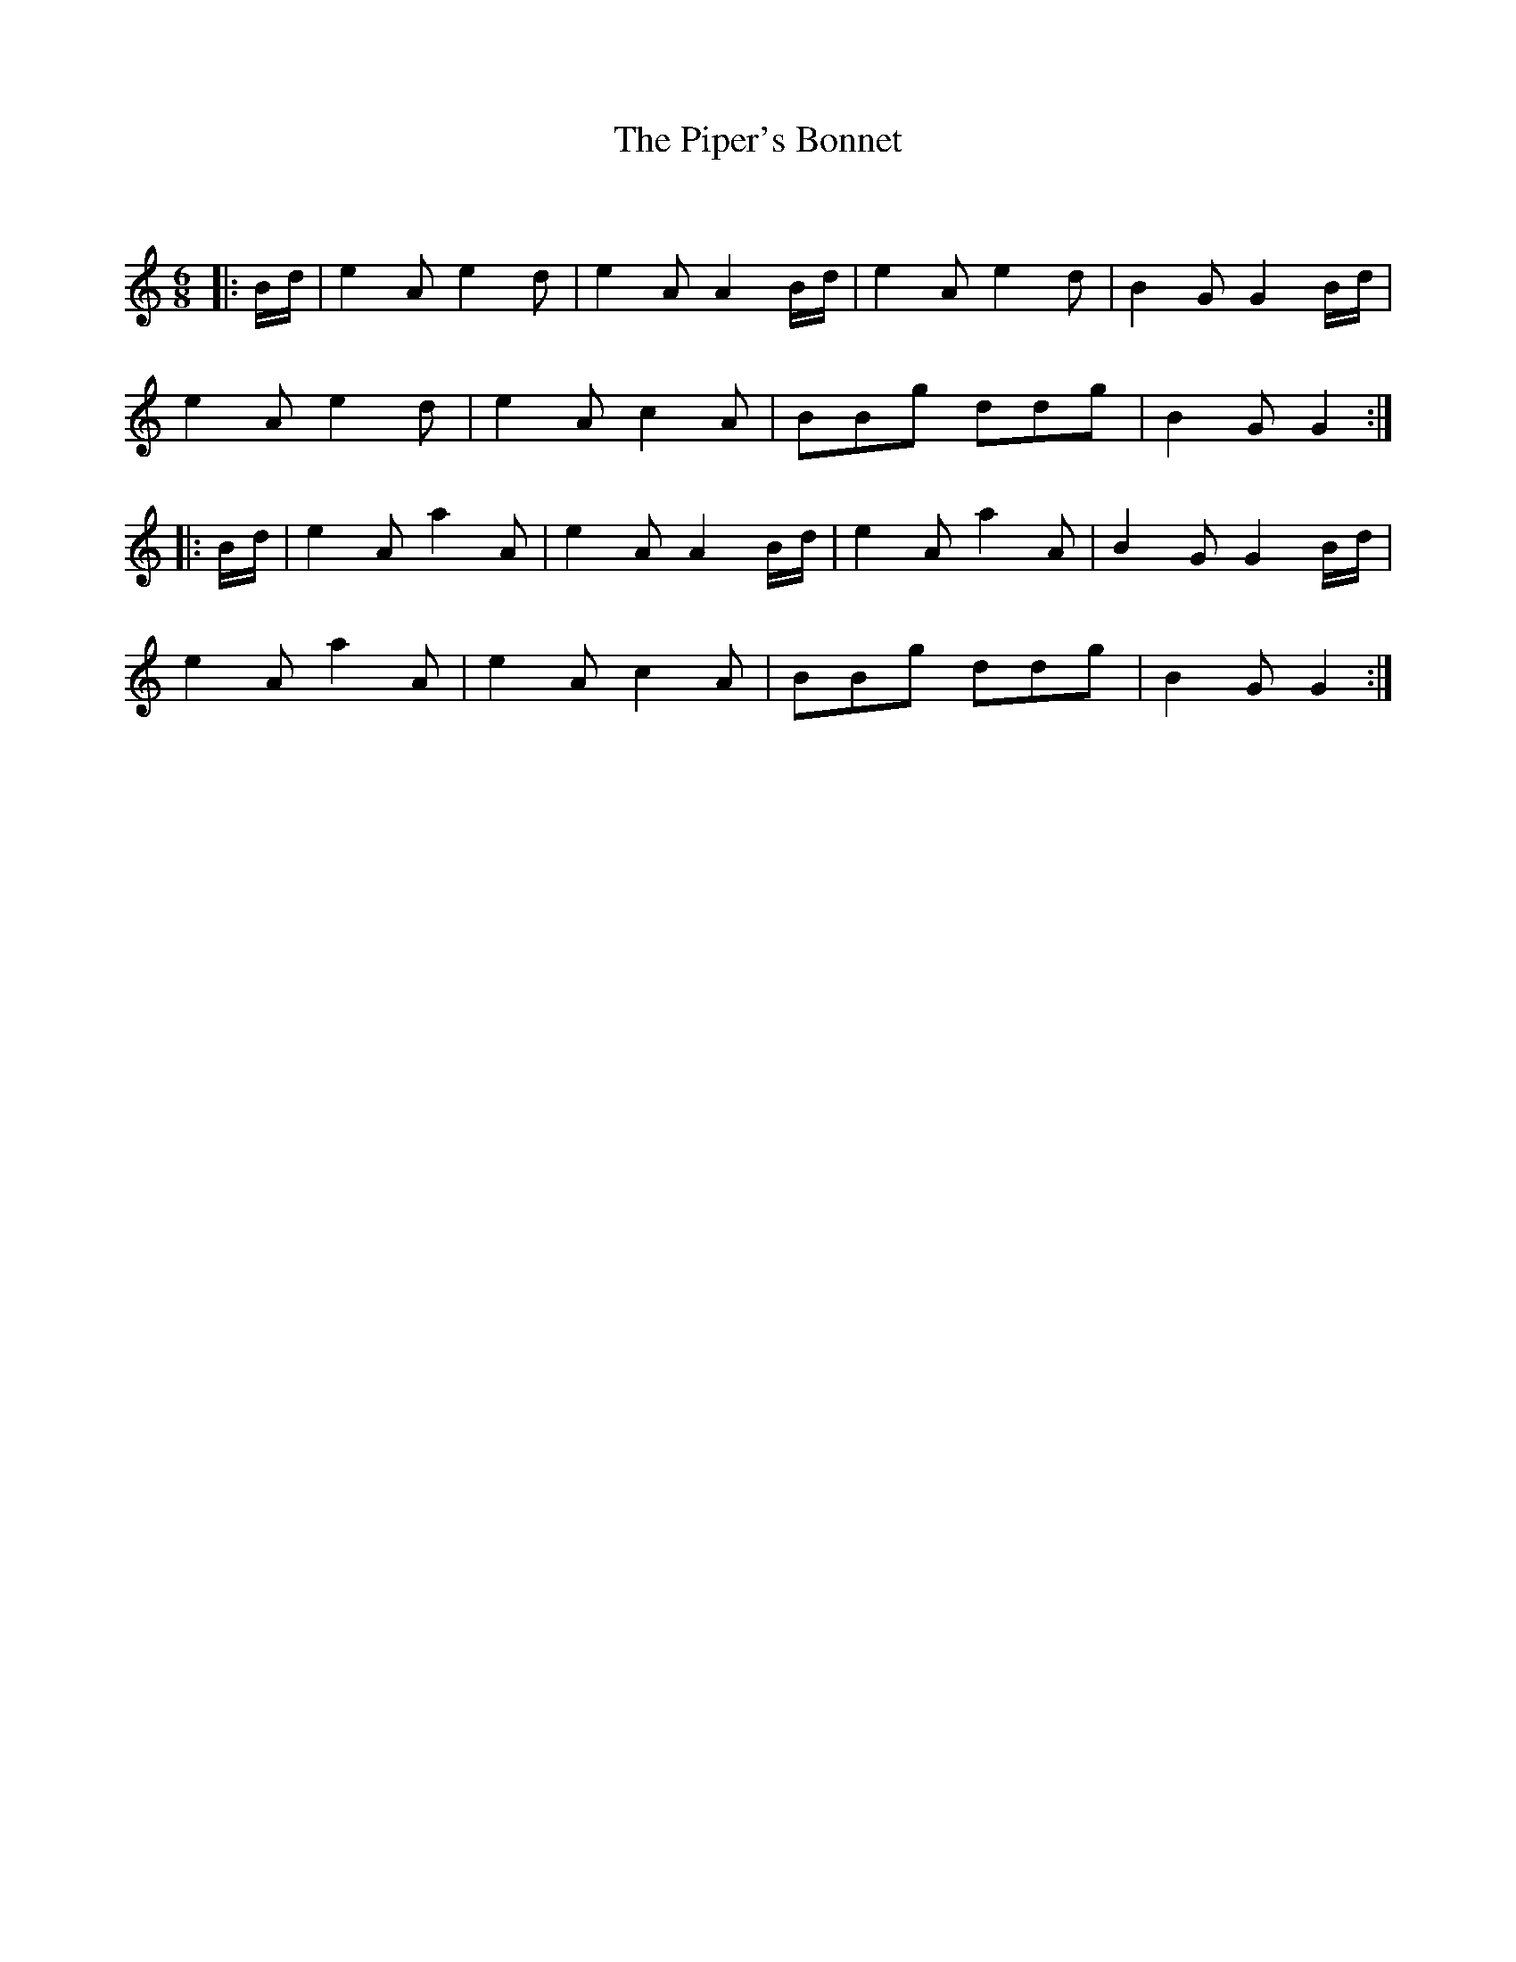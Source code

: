 X:1
T: The Piper's Bonnet
C:
R:Jig
Q:180
K:Am
M:6/8
L:1/16
|:Bd|e4A2 e4d2|e4A2 A4Bd|e4A2 e4d2|B4G2 G4Bd|
e4A2 e4d2|e4A2 c4A2|B2B2g2 d2d2g2|B4G2 G4:|
|:Bd|e4A2 a4A2|e4A2 A4Bd|e4A2 a4A2|B4G2 G4Bd|
e4A2 a4A2|e4A2 c4A2|B2B2g2 d2d2g2|B4G2 G4:|
